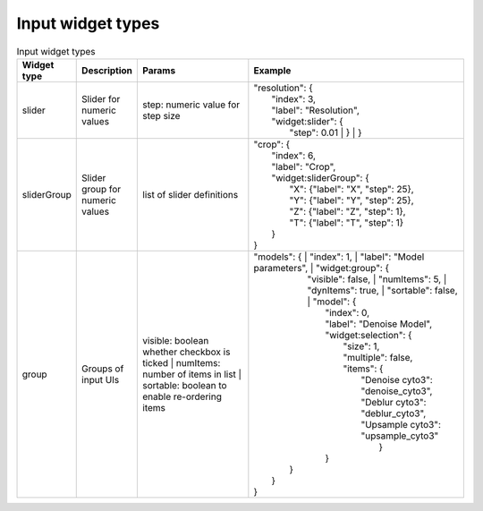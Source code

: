 .. _input_widget_types:

Input widget types
============

.. list-table:: Input widget types
   :widths: 10 10 30 50
   :header-rows: 1

   * - Widget type
     - Description
     - Params
     - Example
   * - slider
     - Slider for numeric values
     - | step: numeric value for step size
     - | "resolution": {
       |   "index": 3,
       |   "label": "Resolution",
       |   "widget:slider": {
       |     "step": 0.01
	     |   }
	     | }
   * - sliderGroup
     - Slider group for numeric values
     - | list of slider definitions 
     - | "crop": {
       |   "index": 6,
       |   "label": "Crop",
       |   "widget:sliderGroup": {
       |     "X": {"label": "X", "step": 25},
       |     "Y": {"label": "Y", "step": 25},
       |     "Z": {"label": "Z", "step": 1},
       |     "T": {"label": "T", "step": 1}
       |   }
       | }
   * - group
     - Groups of input UIs
     - | visible: boolean whether checkbox is ticked
			 | numItems: number of items in list
			 | sortable: boolean to enable re-ordering items
     - | "models": {
			 |   "index": 1,
			 |   "label": "Model parameters",
			 |   "widget:group": {
       |     "visible": false,
			 |	   "numItems": 5,
			 |	   "dynItems": true,
			 |	   "sortable": false,
  		 |		 "model": {
       |       "index": 0,
       |       "label": "Denoise Model",
       |       "widget:selection": {
       |         "size": 1,
       |         "multiple": false,
       |         "items": {
       |           "Denoise cyto3": "denoise_cyto3",
       |           "Deblur cyto3": "deblur_cyto3",
       |           "Upsample cyto3": "upsample_cyto3"
       |				 }
       |       }
       |    }
       |  }
       | }
     
     